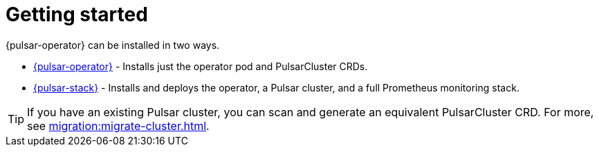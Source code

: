 = Getting started

{pulsar-operator} can be installed in two ways.

* xref:getting-started:operator.adoc[{pulsar-operator}] - Installs just the operator pod and PulsarCluster CRDs.

* xref:getting-started:stack.adoc[{pulsar-stack}] - Installs and deploys the operator, a Pulsar cluster, and a full Prometheus monitoring stack.

[TIP]
====
If you have an existing Pulsar cluster, you can scan and generate an equivalent PulsarCluster CRD. For more, see xref:migration:migrate-cluster.adoc[].
====